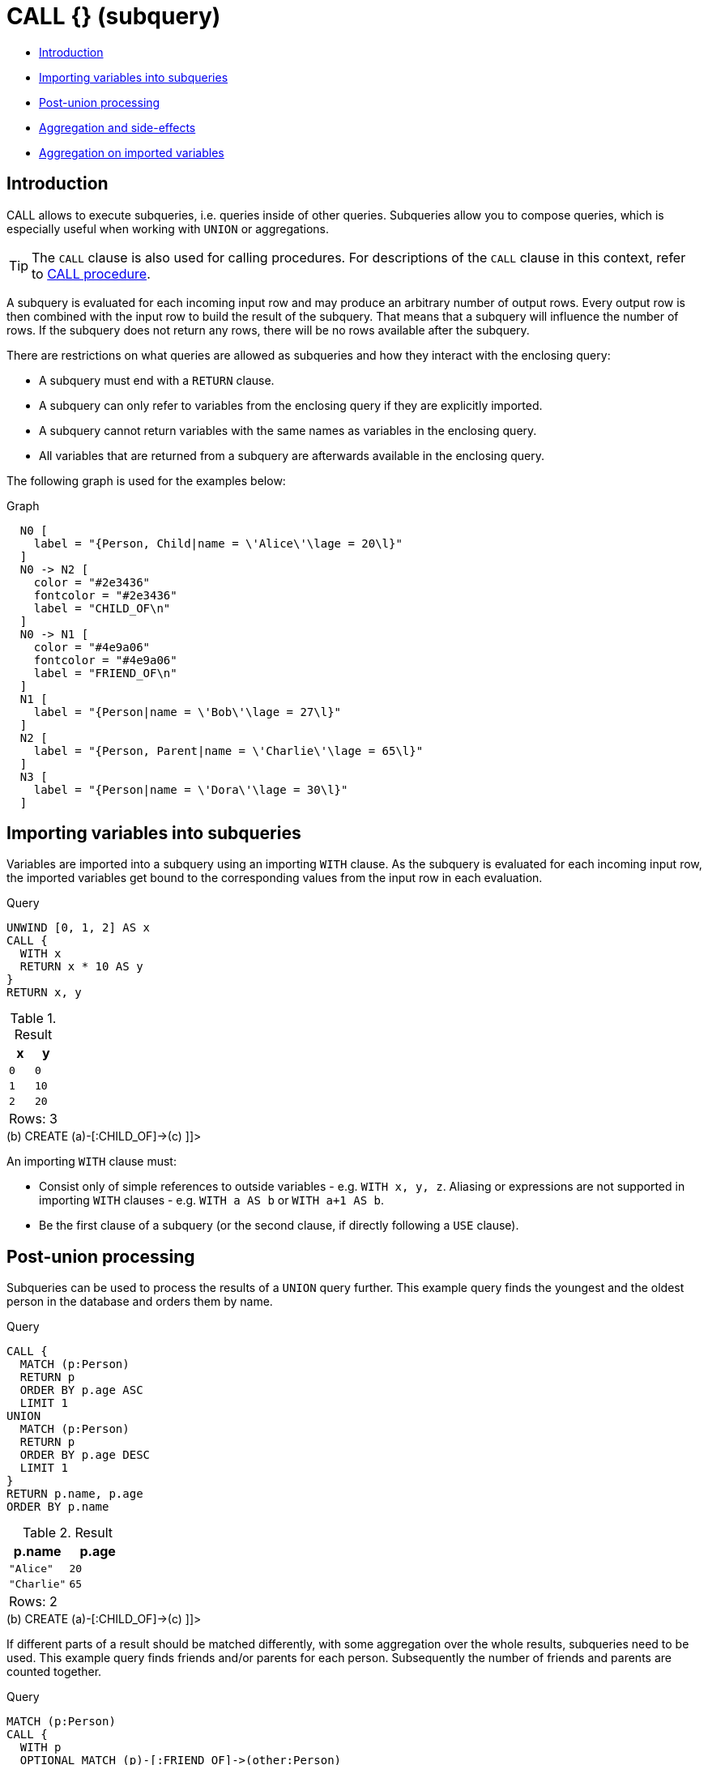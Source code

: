 [[query-call-subquery]]
= CALL {} (subquery)
:description: The `CALL {}` clause evaluates a subquery that returns some values. 

* xref:clauses/call-subquery.adoc#subquery-call-introduction[Introduction]
* xref:clauses/call-subquery.adoc#subquery-correlated-importing[Importing variables into subqueries]
* xref:clauses/call-subquery.adoc#subquery-post-union[Post-union processing]
* xref:clauses/call-subquery.adoc#subquery-aggregation[Aggregation and side-effects]
* xref:clauses/call-subquery.adoc#subquery-correlated-aggregation[Aggregation on imported variables]

[[subquery-call-introduction]]
== Introduction

CALL allows to execute subqueries, i.e. queries inside of other queries.
Subqueries allow you to compose queries, which is especially useful when working with `UNION` or aggregations.

[TIP]
====
The `CALL` clause is also used for calling procedures.
For descriptions of the `CALL` clause in this context, refer to xref:clauses/call.adoc[CALL procedure].


====

A subquery is evaluated for each incoming input row and may produce an arbitrary number of output rows.
Every output row is then combined with the input row to build the result of the subquery.
That means that a subquery will influence the number of rows.
If the subquery does not return any rows, there will be no rows available after the subquery.

There are restrictions on what queries are allowed as subqueries and how they interact with the enclosing query:

* A subquery must end with a `RETURN` clause.
* A subquery can only refer to variables from the enclosing query if they are explicitly imported.
* A subquery cannot return variables with the same names as variables in the enclosing query.
* All variables that are returned from a subquery are afterwards available in the enclosing query.

The following graph is used for the examples below:

.Graph
["dot", "CALL {} (subquery)-1.svg", "neoviz", ""]
----
  N0 [
    label = "{Person, Child|name = \'Alice\'\lage = 20\l}"
  ]
  N0 -> N2 [
    color = "#2e3436"
    fontcolor = "#2e3436"
    label = "CHILD_OF\n"
  ]
  N0 -> N1 [
    color = "#4e9a06"
    fontcolor = "#4e9a06"
    label = "FRIEND_OF\n"
  ]
  N1 [
    label = "{Person|name = \'Bob\'\lage = 27\l}"
  ]
  N2 [
    label = "{Person, Parent|name = \'Charlie\'\lage = 65\l}"
  ]
  N3 [
    label = "{Person|name = \'Dora\'\lage = 30\l}"
  ]

----
 

[[subquery-correlated-importing]]
== Importing variables into subqueries

Variables are imported into a subquery using an importing `WITH` clause.
As the subquery is evaluated for each incoming input row, the imported variables get bound to the corresponding values from the input row in each evaluation.


.Query
[source, cypher]
----
UNWIND [0, 1, 2] AS x
CALL {
  WITH x
  RETURN x * 10 AS y
}
RETURN x, y
----

.Result
[role="queryresult",options="header,footer",cols="2*<m"]
|===
| +x+ | +y+
| +0+ | +0+
| +1+ | +10+
| +2+ | +20+
2+d|Rows: 3
|===

ifndef::nonhtmloutput[]
[subs="none"]
++++
<formalpara role="cypherconsole">
<title>Try this query live</title>
<para><database><![CDATA[
CREATE
  (a:Person:Child {age: 20, name: 'Alice'}),
  (b:Person {age: 27, name: 'Bob'}),
  (c:Person:Parent {age: 65, name: 'Charlie'}),
  (d:Person {age: 30, name: 'Dora'})
  CREATE (a)-[:FRIEND_OF]->(b)
  CREATE (a)-[:CHILD_OF]->(c)

]]></database><command><![CDATA[
UNWIND [0, 1, 2] AS x
CALL {
  WITH x
  RETURN x * 10 AS y
}
RETURN x, y
]]></command></para></formalpara>
++++
endif::nonhtmloutput[]

An importing `WITH` clause must:

* Consist only of simple references to outside variables - e.g. `WITH x, y, z`. Aliasing or expressions are not supported in importing `WITH` clauses - e.g. `WITH a AS b` or `WITH a+1 AS b`.
* Be the first clause of a subquery (or the second clause, if directly following a `USE` clause).

[[subquery-post-union]]
== Post-union processing

Subqueries can be used to process the results of a `UNION` query further.
This example query finds the youngest and the oldest person in the database and orders them by name.


.Query
[source, cypher]
----
CALL {
  MATCH (p:Person)
  RETURN p
  ORDER BY p.age ASC
  LIMIT 1
UNION
  MATCH (p:Person)
  RETURN p
  ORDER BY p.age DESC
  LIMIT 1
}
RETURN p.name, p.age
ORDER BY p.name
----

.Result
[role="queryresult",options="header,footer",cols="2*<m"]
|===
| +p.name+ | +p.age+
| +"Alice"+ | +20+
| +"Charlie"+ | +65+
2+d|Rows: 2
|===

ifndef::nonhtmloutput[]
[subs="none"]
++++
<formalpara role="cypherconsole">
<title>Try this query live</title>
<para><database><![CDATA[
CREATE
  (a:Person:Child {age: 20, name: 'Alice'}),
  (b:Person {age: 27, name: 'Bob'}),
  (c:Person:Parent {age: 65, name: 'Charlie'}),
  (d:Person {age: 30, name: 'Dora'})
  CREATE (a)-[:FRIEND_OF]->(b)
  CREATE (a)-[:CHILD_OF]->(c)

]]></database><command><![CDATA[
CALL {
  MATCH (p:Person)
  RETURN p
  ORDER BY p.age ASC
  LIMIT 1
UNION
  MATCH (p:Person)
  RETURN p
  ORDER BY p.age DESC
  LIMIT 1
}
RETURN p.name, p.age
ORDER BY p.name
]]></command></para></formalpara>
++++
endif::nonhtmloutput[]

If different parts of a result should be matched differently, with some aggregation over the whole results, subqueries need to be used.
This example query finds friends and/or parents for each person.
Subsequently the number of friends and parents are counted together.


.Query
[source, cypher]
----
MATCH (p:Person)
CALL {
  WITH p
  OPTIONAL MATCH (p)-[:FRIEND_OF]->(other:Person)
  RETURN other
UNION
  WITH p
  OPTIONAL MATCH (p)-[:CHILD_OF]->(other:Parent)
  RETURN other
}
RETURN DISTINCT p.name, count(other)
----

.Result
[role="queryresult",options="header,footer",cols="2*<m"]
|===
| +p.name+ | +count(other)+
| +"Alice"+ | +2+
| +"Bob"+ | +0+
| +"Charlie"+ | +0+
| +"Dora"+ | +0+
2+d|Rows: 4
|===

ifndef::nonhtmloutput[]
[subs="none"]
++++
<formalpara role="cypherconsole">
<title>Try this query live</title>
<para><database><![CDATA[
CREATE
  (a:Person:Child {age: 20, name: 'Alice'}),
  (b:Person {age: 27, name: 'Bob'}),
  (c:Person:Parent {age: 65, name: 'Charlie'}),
  (d:Person {age: 30, name: 'Dora'})
  CREATE (a)-[:FRIEND_OF]->(b)
  CREATE (a)-[:CHILD_OF]->(c)

]]></database><command><![CDATA[
MATCH (p:Person)
CALL {
  WITH p
  OPTIONAL MATCH (p)-[:FRIEND_OF]->(other:Person)
  RETURN other
UNION
  WITH p
  OPTIONAL MATCH (p)-[:CHILD_OF]->(other:Parent)
  RETURN other
}
RETURN DISTINCT p.name, count(other)
]]></command></para></formalpara>
++++
endif::nonhtmloutput[]

[[subquery-aggregation]]
== Aggregation and side-effects

Subqueries can be useful to do aggregations for each row and to isolate side-effects.
This example query creates five `Clone` nodes for each existing person.
The aggregation ensures that cardinality is not changed by the subquery.
Without this, the result would be five times as many rows.


.Query
[source, cypher]
----
MATCH (p:Person)
CALL {
  UNWIND range(1, 5) AS i
  CREATE (c:Clone)
  RETURN count(c) AS numberOfClones
}
RETURN p.name, numberOfClones
----

.Result
[role="queryresult",options="header,footer",cols="2*<m"]
|===
| +p.name+ | +numberOfClones+
| +"Alice"+ | +5+
| +"Bob"+ | +5+
| +"Charlie"+ | +5+
| +"Dora"+ | +5+
2+d|Rows: 4 +
Nodes created: 20 +
Labels added: 20
|===

ifndef::nonhtmloutput[]
[subs="none"]
++++
<formalpara role="cypherconsole">
<title>Try this query live</title>
<para><database><![CDATA[
CREATE
  (a:Person:Child {age: 20, name: 'Alice'}),
  (b:Person {age: 27, name: 'Bob'}),
  (c:Person:Parent {age: 65, name: 'Charlie'}),
  (d:Person {age: 30, name: 'Dora'})
  CREATE (a)-[:FRIEND_OF]->(b)
  CREATE (a)-[:CHILD_OF]->(c)

]]></database><command><![CDATA[
MATCH (p:Person)
CALL {
  UNWIND range(1, 5) AS i
  CREATE (c:Clone)
  RETURN count(c) AS numberOfClones
}
RETURN p.name, numberOfClones
]]></command></para></formalpara>
++++
endif::nonhtmloutput[]

[[subquery-correlated-aggregation]]
== Aggregation on imported variables

Aggregations in subqueries are scoped to the subquery evaluation, also for imported variables.
The following example counts the number of younger persons for each person in the graph:


.Query
[source, cypher]
----
MATCH (p:Person)
CALL {
  WITH p
  MATCH (other:Person)
  WHERE other.age < p.age
  RETURN count(other) AS youngerPersonsCount
}
RETURN p.name, youngerPersonsCount
----

.Result
[role="queryresult",options="header,footer",cols="2*<m"]
|===
| +p.name+ | +youngerPersonsCount+
| +"Alice"+ | +0+
| +"Bob"+ | +1+
| +"Charlie"+ | +3+
| +"Dora"+ | +2+
2+d|Rows: 4
|===

ifndef::nonhtmloutput[]
[subs="none"]
++++
<formalpara role="cypherconsole">
<title>Try this query live</title>
<para><database><![CDATA[
CREATE
  (a:Person:Child {age: 20, name: 'Alice'}),
  (b:Person {age: 27, name: 'Bob'}),
  (c:Person:Parent {age: 65, name: 'Charlie'}),
  (d:Person {age: 30, name: 'Dora'})
  CREATE (a)-[:FRIEND_OF]->(b)
  CREATE (a)-[:CHILD_OF]->(c)

]]></database><command><![CDATA[
MATCH (p:Person)
CALL {
  WITH p
  MATCH (other:Person)
  WHERE other.age < p.age
  RETURN count(other) AS youngerPersonsCount
}
RETURN p.name, youngerPersonsCount
]]></command></para></formalpara>
++++
endif::nonhtmloutput[]

